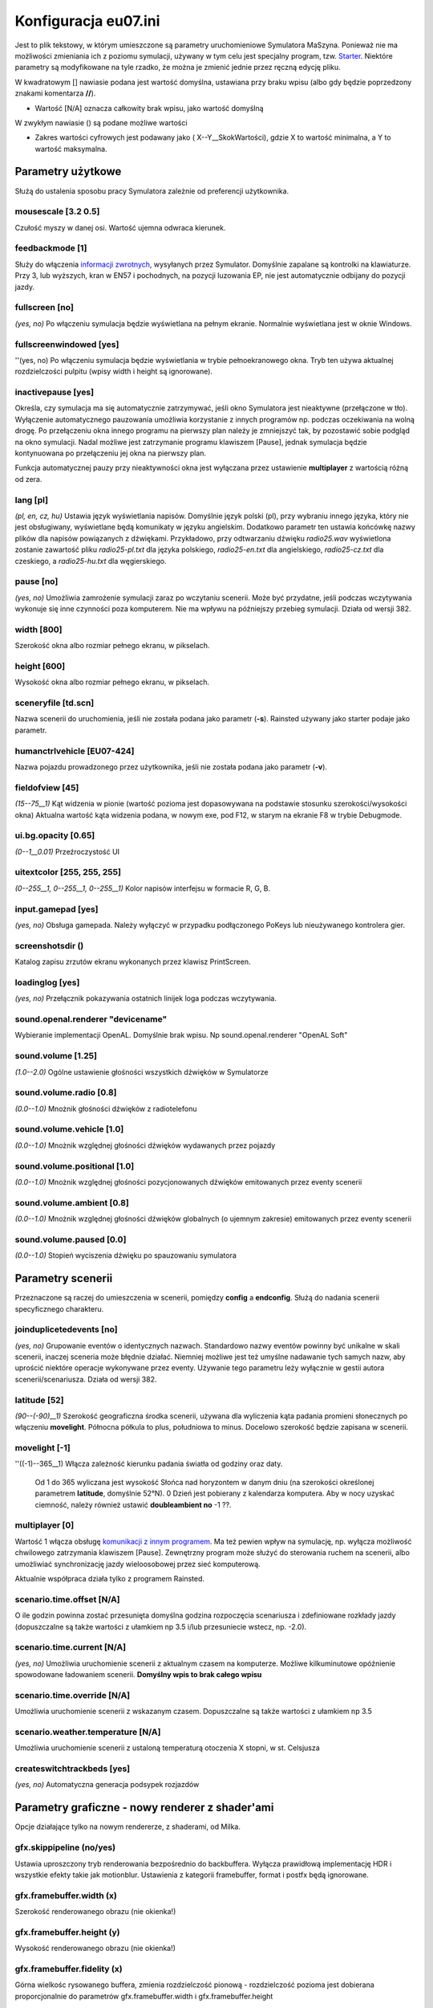 Konfiguracja eu07.ini
^^^^^^^^^^^^^^^^^^^^^

Jest to plik tekstowy, w którym umieszczone są parametry uruchomieniowe
Symulatora MaSzyna. Ponieważ nie ma możliwości zmieniania ich z poziomu
symulacji, używany w tym celu jest specjalny program, tzw.
`Starter <Symulator/MaSzyna/Starter>`__. Niektóre parametry są
modyfikowane na tyle rzadko, że można je zmienić jednie przez ręczną
edycję pliku.

W kwadratowym [] nawiasie podana jest wartość domyślna, ustawiana przy
braku wpisu (albo gdy będzie poprzedzony znakami komentarza **//**).

-  Wartość [N/A] oznacza całkowity brak wpisu, jako wartość domyślną

W zwykłym nawiasie () są podane możliwe wartości

-  Zakres wartości cyfrowych jest podawany jako ( X--Y__SkokWartości),
   gdzie X to wartość minimalna, a Y to wartość maksymalna.

.. _parametry_użytkowe:

Parametry użytkowe
==================

Służą do ustalenia sposobu pracy Symulatora zależnie od preferencji
użytkownika.

.. _mousescale_3.2_0.5:

mousescale [3.2 0.5]
--------------------

Czułość myszy w danej osi. Wartość ujemna odwraca kierunek.

.. _feedbackmode_1:

feedbackmode [1]
----------------

Służy do włączenia `informacji
zwrotnych <Symulator/MaSzyna/Informacje_zwrotne>`__, wysyłanych przez
Symulator. Domyślnie zapalane są kontrolki na klawiaturze. Przy 3, lub
wyższych, kran w EN57 i pochodnych, na pozycji luzowania EP, nie jest
automatycznie odbijany do pozycji jazdy.

.. _fullscreen_no:

fullscreen [no]
---------------

*(yes, no)* Po włączeniu symulacja będzie wyświetlana na pełnym ekranie.
Normalnie wyświetlana jest w oknie Windows.

.. _fullscreenwindowed_yes:

fullscreenwindowed [yes]
------------------------

''(yes, no) Po włączeniu symulacja będzie wyświetlania w trybie
pełnoekranowego okna. Tryb ten używa aktualnej rozdzielczości pulpitu
(wpisy width i height są ignorowane).

.. _inactivepause_yes:

inactivepause [yes]
-------------------

Określa, czy symulacja ma się automatycznie zatrzymywać, jeśli okno
Symulatora jest nieaktywne (przełączone w tło). Wyłączenie
automatycznego pauzowania umożliwia korzystanie z innych programów np.
podczas oczekiwania na wolną drogę. Po przełączeniu okna innego programu
na pierwszy plan należy je zmniejszyć tak, by pozostawić sobie podgląd
na okno symulacji. Nadal możliwe jest zatrzymanie programu klawiszem
[Pause], jednak symulacja będzie kontynuowana po przełączeniu jej okna
na pierwszy plan.

Funkcja automatycznej pauzy przy nieaktywności okna jest wyłączana przez
ustawienie **multiplayer** z wartością różną od zera.

.. _lang_pl:

lang [pl]
---------

*(pl, en, cz, hu)* Ustawia język wyświetlania napisów. Domyślnie język
polski (pl), przy wybraniu innego języka, który nie jest obsługiwany,
wyświetlane będą komunikaty w języku angielskim. Dodatkowo parametr ten
ustawia końcówkę nazwy plików dla napisów powiązanych z dźwiękami.
Przykładowo, przy odtwarzaniu dźwięku *radio25.wav* wyświetlona zostanie
zawartość pliku *radio25-pl.txt* dla języka polskiego, *radio25-en.txt*
dla angielskiego, *radio25-cz.txt* dla czeskiego, a *radio25-hu.txt* dla
węgierskiego.

.. _pause_no:

pause [no]
----------

*(yes, no)* Umożliwia zamrożenie symulacji zaraz po wczytaniu scenerii.
Może być przydatne, jeśli podczas wczytywania wykonuje się inne
czynności poza komputerem. Nie ma wpływu na późniejszy przebieg
symulacji. Działa od wersji 382.

.. _width_800:

width [800]
-----------

Szerokość okna albo rozmiar pełnego ekranu, w pikselach.

.. _height_600:

height [600]
------------

Wysokość okna albo rozmiar pełnego ekranu, w pikselach.

.. _sceneryfile_td.scn:

sceneryfile [td.scn]
--------------------

Nazwa scenerii do uruchomienia, jeśli nie została podana jako parametr
(**-s**). Rainsted używany jako starter podaje jako parametr.

.. _humanctrlvehicle_eu07_424:

humanctrlvehicle [EU07-424]
---------------------------

Nazwa pojazdu prowadzonego przez użytkownika, jeśli nie została podana
jako parametr (**-v**).

.. _fieldofview_45:

fieldofview [45]
----------------

*(15--75__1)* Kąt widzenia w pionie (wartość pozioma jest dopasowywana
na podstawie stosunku szerokości/wysokości okna) Aktualna wartość kąta
widzenia podana, w nowym exe, pod F12, w starym na ekranie F8 w trybie
Debugmode.

.. _ui.bg.opacity_0.65:

ui.bg.opacity [0.65]
--------------------

*(0--1__0.01)* Przeźroczystość UI

.. _uitextcolor_255_255_255:

uitextcolor [255, 255, 255]
---------------------------

*(0--255__1, 0--255__1, 0--255__1)* Kolor napisów interfejsu w formacie
R, G, B.

.. _input.gamepad_yes:

input.gamepad [yes]
-------------------

*(yes, no)* Obsługa gamepada. Należy wyłączyć w przypadku podłączonego
PoKeys lub nieużywanego kontrolera gier.

screenshotsdir ()
-----------------

Katalog zapisu zrzutów ekranu wykonanych przez klawisz PrintScreen.

.. _loadinglog_yes:

loadinglog [yes]
----------------

*(yes, no)* Przełącznik pokazywania ostatnich linijek loga podczas
wczytywania.

.. _sound.openal.renderer_devicename:

sound.openal.renderer "devicename"
----------------------------------

Wybieranie implementacji OpenAL. Domyślnie brak wpisu. Np
sound.openal.renderer "OpenAL Soft"

.. _sound.volume_1.25:

sound.volume [1.25]
-------------------

*(1.0--2.0)* Ogólne ustawienie głośności wszystkich dźwięków w
Symulatorze

.. _sound.volume.radio_0.8:

sound.volume.radio [0.8]
------------------------

*(0.0--1.0)* Mnożnik głośności dźwięków z radiotelefonu

.. _sound.volume.vehicle_1.0:

sound.volume.vehicle [1.0]
--------------------------

*(0.0--1.0)* Mnożnik względnej głośności dźwięków wydawanych przez
pojazdy

.. _sound.volume.positional_1.0:

sound.volume.positional [1.0]
-----------------------------

*(0.0--1.0)* Mnożnik względnej głośności pozycjonowanych dźwięków
emitowanych przez eventy scenerii

.. _sound.volume.ambient_0.8:

sound.volume.ambient [0.8]
--------------------------

*(0.0--1.0)* Mnożnik względnej głośności dźwięków globalnych (o ujemnym
zakresie) emitowanych przez eventy scenerii

.. _sound.volume.paused_0.0:

sound.volume.paused [0.0]
-------------------------

*(0.0--1.0)* Stopień wyciszenia dźwięku po spauzowaniu symulatora

.. _parametry_scenerii:

Parametry scenerii
==================

Przeznaczone są raczej do umieszczenia w scenerii, pomiędzy **config** a
**endconfig**. Służą do nadania scenerii specyficznego charakteru.

.. _joinduplicetedevents_no:

joinduplicetedevents [no]
-------------------------

*(yes, no)* Grupowanie eventów o identycznych nazwach. Standardowo nazwy
eventów powinny być unikalne w skali scenerii, inaczej sceneria może
błędnie działać. Niemniej możliwe jest też umyślne nadawanie tych samych
nazw, aby uprościć niektóre operacje wykonywane przez eventy. Używanie
tego parametru leży wyłącznie w gestii autora scenerii/scenariusza.
Działa od wersji 382.

.. _latitude_52:

latitude [52]
-------------

*(90--(-90)__1)* Szerokość geograficzna środka scenerii, używana dla
wyliczenia kąta padania promieni słonecznych po włączeniu **movelight**.
Północna półkula to plus, południowa to minus. Docelowo szerokość będzie
zapisana w scenerii.

.. _movelight__1:

movelight [-1]
--------------

''((-1)--365__1) Włącza zależność kierunku padania światła od godziny
oraz daty.

      Od 1 do 365 wyliczana jest wysokość Słońca nad horyzontem w danym
      dniu (na szerokości określonej parametrem **latitude**, domyślnie
      52°N).
      0 Dzień jest pobierany z kalendarza komputera. Aby w nocy uzyskać
      ciemność, należy również ustawić **doubleambient no**
      -1 ??.

.. _multiplayer_0:

multiplayer [0]
---------------

Wartość 1 włącza obsługę `komunikacji z innym
programem <Komunikacja_z_programami_trzecimi>`__. Ma też pewien wpływ na
symulację, np. wyłącza możliwość chwilowego zatrzymania klawiszem
[Pause]. Zewnętrzny program może służyć do sterowania ruchem na
scenerii, albo umożliwiać synchronizację jazdy wieloosobowej przez sieć
komputerową.

Aktualnie współpraca działa tylko z programem Rainsted.

.. _scenario.time.offset_na:

scenario.time.offset [N/A]
--------------------------

O ile godzin powinna zostać przesunięta domyślna godzina rozpoczęcia
scenariusza i zdefiniowane rozkłady jazdy (dopuszczalne są także
wartości z ułamkiem np 3.5 i/lub przesuniecie wstecz, np. -2.0).

.. _scenario.time.current_na:

scenario.time.current [N/A]
---------------------------

*(yes, no)* Umożliwia uruchomienie scenerii z aktualnym czasem na
komputerze. Możliwe kilkuminutowe opóźnienie spowodowane ładowaniem
scenerii. **Domyślny wpis to brak całego wpisu**

.. _scenario.time.override_na:

scenario.time.override [N/A]
----------------------------

Umożliwia uruchomienie scenerii z wskazanym czasem. Dopuszczalne są
także wartości z ułamkiem np 3.5

.. _scenario.weather.temperature_na:

scenario.weather.temperature [N/A]
----------------------------------

Umożliwia uruchomienie scenerii z ustaloną temperaturą otoczenia X
stopni, w st. Celsjusza

.. _createswitchtrackbeds_yes:

createswitchtrackbeds [yes]
---------------------------

*(yes, no)* Automatyczna generacja podsypek rozjazdów

.. _parametry_graficzne___nowy_renderer_z_shaderami:

Parametry graficzne - nowy renderer z shader'ami
================================================

Opcje działające tylko na nowym rendererze, z shaderami, od Milka.

.. _gfx.skippipeline_noyes:

gfx.skippipeline (no/yes)
-------------------------

Ustawia uproszczony tryb renderowania bezpośrednio do backbuffera.
Wyłącza prawidłową implementację HDR i wszystkie efekty takie jak
motionblur. Ustawienia z kategorii framebuffer, format i postfx będą
ignorowane.

.. _gfx.framebuffer.width_x:

gfx.framebuffer.width (x)
-------------------------

Szerokość renderowanego obrazu (nie okienka!)

.. _gfx.framebuffer.height_y:

gfx.framebuffer.height (y)
--------------------------

Wysokość renderowanego obrazu (nie okienka!)

.. _gfx.framebuffer.fidelity_x:

gfx.framebuffer.fidelity (x)
----------------------------

Górna wielkośc rysowanego buffera, zmienia rozdzielczość pionową -
rozdzielczość pozioma jest dobierana proporcjonalnie do parametrów
gfx.framebuffer.width i gfx.framebuffer.height

   *0* - 480p
   *1* - 720p
   *2* - 1080p
   *3* - 1440p

.. _gfx.shadowmap.enabled_yesno:

gfx.shadowmap.enabled (yes/no)
------------------------------

Włączyć cienie

.. _gfx.extraeffects_yesno:

gfx.extraeffects (yes/no)
-------------------------

Dodatkowe efekty realizowane przez shadery (np. mapowanie paralaksy)

.. _gfx.shadows.cab.range_x:

gfx.shadows.cab.range (X)
-------------------------

Promień zasięgu źródeł cieni z zewnątrz kabiny, w metrach

**Od Exe @TMJ 191205, parametr działa tylko na silniku "legacy"**

.. _gfx.envmap.enabled_yesno:

gfx.envmap.enabled (yes/no)
---------------------------

Lustrzane odbicia

.. _gfx.postfx.motionblur.enabled_yesno:

gfx.postfx.motionblur.enabled (yes/no)
--------------------------------------

Rozmycie powodowane ruchem

.. _gfx.postfx.motionblur.shutter_0.01:

gfx.postfx.motionblur.shutter (0.01)
------------------------------------

Symulowany 'czas naświetlania' efektu rozmycia w sekundach.

.. _gfx.postfx.motionblur.format_rg16frg32f:

gfx.postfx.motionblur.format (rg16f/rg32f)
------------------------------------------

Format framebuffera prędkości piksela.

.. _gfx.format.color_rgb8rgb16frgb32fr11f_g11f_b10f:

gfx.format.color (rgb8/rgb16f/rgb32f/r11f_g11f_b10f)
----------------------------------------------------

Format framebufforów koloru.

.. _gfx.format.depth_z16z24z32z32f:

gfx.format.depth (z16/z24/z32/z32f)
-----------------------------------

Format framebufforów głębokości.

.. _map.enabled_yesno:

map.enabled (yes/no)
--------------------

Uruchamia funkcję minimapy (dostępną pod klawiszem Tab)

.. _gfx.smoke_yes_yes_no:

gfx.smoke [yes] (yes, no)
-------------------------

Wyświetlanie dymu

.. _gfx.smoke.fidelity_1_1_4:

gfx.smoke.fidelity [1] (1->4)
-----------------------------

Mnożnik ilości cząstek dymu (im wyżej, tym lepiej wygląda ale zmniejsza
wydajność)

.. _gfx.skiprendering_no_noyes:

gfx.skiprendering [no] (no,yes)
-------------------------------

Wyłącza w ogóle wizualizacje symulacji, pozostawiając jedynie UI

.. _gfx.postfx.chromaticaberration.enabled_yes_yesno:

gfx.postfx.chromaticaberration.enabled [yes] (yes,no)
-----------------------------------------------------

Wyłącznik/Włącznik efektu aberracji chromatycznej

.. _gfx.reflections.fidelity_0:

gfx.reflections.fidelity [0]
----------------------------

(0--2__1) Parametr określający elementy otoczenia uwzględniane przy
malowaniu odbić. Może przyjąć wartości z zakresu:

   *0* - tryb dotychczasowy, malowana jest tylko geometria terenu
   *1* - malowana jest geometria terenu oraz dodatkowo pobliskie modele
   statyczne
   *2* - malowana jest geometria terenu, pobliskie modele statyczne oraz
   dodatkowo pobliskie pojazdy

.. _parametry_wydajnościowe:

Parametry wydajnościowe
=======================

Zmieniając te parametry można zwiększyć wydajność symulacji kosztem
jakości. Zalecane jest pozostawienie wartości domyślnych, chyba że
występują problemy z wydajnością (niski FPS).

.. _adjustscreenfreq_no:

adjustscreenfreq [no]
---------------------

Synchronizacja częstotliwości ramek z częstotliwością monitora. Ma
zastosowanie tylko na pełnym ekranie. Powinna zostać włączona, jeśli
występują problemy. FPS zostanie ograniczony do częstotliwości
odświeżania monitora. **Tylko dla starych exe Ra.**

.. _vsync_no:

vsync [no]
----------

Ogranicznik klatek do 60 fps.

.. _convertmodels_0:

convertmodels [0]
-----------------

| Opcje dla tworzenia plików modeli E3D z T3D. Modele E3D wczytują się
  szybciej, dzięki temu skraca się czas uruchomienia scenerii.
| Suma bitowa następujących parametrów:

#. +1 Włączenie generowania plików e3d.
#. +2 Optymalizacja przez wymnożenie macierzy transformacji dla obiektów
   bez zadeklarowanej animacji.
#. +4 Dodanie "banana"; obiektu trzymającego wszystkie potomne, jeśli
   jest modelem pojazdu.
#. +8 Zmniejszenie precyzji współrzędnych.
#. +16 Wyłączenie zapisu fazy renderowania submodelu.

.. _file.binary.terrain_yes:

file.binary.terrain [yes]
-------------------------

Generowanie plików terenu binarnego SBT. Wyłączenie drastycznie wydłuża
czas wczytywania mapy. Zalecane tylko dla pracujących nad mapami.

.. _decompressdds_no:

decompressdds [no]
------------------

Wartość **yes** włącza programową (tzn. poza OpenGL) dekompresję tekstur
DDS. Automatycznie zmieniany na **yes**, jeśli OpenGL nie obsługuje
dekompresji S3TC (brak *GL_EXT_texture_compression_s3tc*). Programowa
dekompresja DDS może wydłużyć wczytywanie, zalecane jest użycie tekstur
TGA w takim przypadku. Parametr wprowadzony w 2009 roku, ale aż do
wersji 372 włącznie nie był obsługiwany poprawnie. Programowa
dekompresja jest jednak uszkodzona i powoduje wyświetlenie tekstur z
poziomymi liniami.

.. _defaultext_dds:

defaultext [dds]
----------------

Określa, jakie tekstury będą poszukiwane w pierwszej kolejności, jeśli
rozszerzenie tekstury nie zostało podane jawnie. Przed wersją 150
używane do kategorycznego określenia rozszerzenia dla takich plików, w
późniejszych wersjach jako sprawdzanie plików w pierwszej kolejności.
Opcja dodana w Paczce Całościowej 2009, wcześniej tekstury bez
rozszerzenia nazwy pliku zawsze były rozumiane jako BMP.

.. _enabletraction_yes:

enabletraction [yes]
--------------------

Do wersji 411: włącza poszukiwanie sieci trakcyjnej, co przekłada się na
animację odbieraków. Wyłączenie powoduje, że odbieraki są podnoszone na
stałą wysokość, co może poprawić FPS.

Od wersji 412 zostało zoptymalizowane poszukiwanie sieci trakcyjnej i
nie ma już potrzeby wyłączania go ze względu na wydajność. Parametr
odpowiada teraz za możliwość połamania pantografu, jeśli drut jezdny
znajdzie się poniżej ślizgu. Ze względu na niedoskonałość scenerii może
być konieczne zablokowanie możliwości połamania pantografu
(**enabletraction no**) do czasu ulepszenia sieci trakcyjnej.

.. _fpsaverage_20.0:

fpsaverage [20.0]
-----------------

Średnia wartość FPS dla regulacji promienia scenerii. Im większa
wartość, tym promień będzie mniejszy. Na słabym sprzęcie nie da żadnego
efektu (promień scenerii będzie zawsze minimalny). Działa od wersji 351.

.. _fpsdeviation_5.0:

fpsdeviation [5.0]
------------------

Dopuszczalne odchylenie FPS od wartości średniej (histereza) dla
regulacji promienia scenerii. Im większa wartość, tym wahania FPS będą
większe. Zbyt mała wartość spowoduje zauważalne migotanie oddalonych
obiektów, zbyt duża trwale ograniczy promień scenerii. Działa od wersji
351.

.. _fpsradiusmax_3000.0:

fpsradiusmax [3000.0]
---------------------

Maksymalny promień renderowania scenerii [m]. Regulacja promienia
scenerii nie przekroczy podanej wartości, dzięki czemu FPS będzie mógł
być większy niż podana średnia. Na słabym sprzęcie nie da żadnego efektu
(promień scenerii będzie zawsze minimalny). Działa od wersji 351.

.. _glutfont_no:

glutfont [no]
-------------

Włącza alternatywny sposób renderowania napisów 2D (te 3 linijki u góry)
dla starszych kart graficznych, które nie potrafią wyświetlać
standardowych napisów. Wymagane jest znalezienie w systemie albo
lokalnym katalogu biblioteki *GLUT32.DLL*. Jeśli biblioteka nie zostanie
znaleziona, włączane jest wyświetlanie standardowe z zapisaniem
informacji w *log.txt*. Działa od wersji 157.

.. _loadtraction_yes:

loadtraction [yes]
------------------

Umożliwia całkowite wyłączenie sieci trakcyjnej, łącznie z wczytywaniem
modeli słupów oraz znaków związanych z siecią (We). Działa poprzez
pominięcie wszelkich modeli (dokładniej plików INC) z podkatalogów
*scenery/tr/* oraz *scenery/tra/*.

.. _modifytga_7:

modifytga [7]
-------------

Wartości niezerowe włączają możliwość modyfikacji plików TGA w celu
zwiększenia prędkości ich wczytywania. Modyfikowanie plików TGA powinno
być wykonywane przede wszystkim na etapie tworzenia paczki całościowej
oraz dodatków. Poszczególne opcje mają postać flag bitowych.

-  **+1** plik zostanie zapisany bez kompresji, jeśli po skompresowaniu
   jest dłuższy
-  **+2** zostaną obcięte niepotrzebne bajty na końcu pliku (zwykle
   napis "TRUEVISION-XFILE.")
-  **+4** końcówka pliku (do 128 pikseli) zostanie zapisana bez
   kompresji, aby nie dochodziło do przepełnienia bufora

Kompresja zastosowana dla TGA jest wydajna przede wszystkim, jeśli
występują linie poziome pikseli o identycznym kolorze. Ma to rzadko
miejsce w przypadku tekstur fotorealistycznych. Zalecane jest używanie
tekstur DDS, jednak są osoby, które cenią sobie jakość obecną w TGA, a
usuwaną przez kompresję DDS. Optymalizacja plików TGA zwiększa
efektywność ich wczytywania bez utraty jakości.

Specjalna wartość parametru **modifytga -1** uruchomi (zamiast
symulacji) tryb optymalizacji wszystkich znalezionych plików TGA. Ten
sam efekt można uzyskać podając parametr **-modifytga** przy
uruchomieniu *EU07.EXE*.

.. _maxtexturesize_4096:

maxtexturesize [4096]
---------------------

Zmniejszanie rozmiarów tekstur DDS i TGA do kwadratu o podanym boku.
Może zwiększyć wydajność kosztem jakości. Niezależnie od tego parametru
zbyt duże tekstury DDS i TGA są automatycznie skalowane do maksymalnego
rozmiaru obsługiwanego przez kartę graficzną. Na niektórych starszych
kartach graficznych zauważalny jest znaczny wzrost wydajności po
ustawieniu wartości 512.

.. _maxcabtexturesize_na:

maxcabtexturesize [n/a]
-----------------------

Zmiejszanie rozmiarów tekstur **kabin** (DDS i TGA) do kwadratów o
podanym boku. Może zwiększyć wydajność kosztem jakości. Niezależnie od
tego parametru zbyt duże tekstury DDS i TGA są automatycznie skalowane
do maksymalnego rozmiaru obsługiwanego przez kartę graficzną. Na
niektórych starszych kartach graficznych zauważalny jest znaczny wzrost
wydajności po ustawieniu wartości 512.

.. _multisampling_2:

multisampling [2]
-----------------

Wartość różna od zera włącza zwiększenie rozmiarów renderowanego okna,
które jest następnie skalowane do rozmiaru użytkowego, co poprawia
rozmycie krawędzi. Wartość 1 zwiększa dwukrotnie, 2 - czterokrotnie, 3 -
ośmiokrotnie. W przypadku znacznego spadku FPS wskazane jest
wypróbowanie innych rozmiarów okna oraz wyświetlania na pełnym ekranie.
Funkcja jest automatycznie wyłączana w przypadku wykrycia spadku FPS
(slowmotion 1).

Od `wersji 408 <Symulator/MaSzyna/EU07.EXE_408>`__ również automatycznie
wyłączana po wykryciu karty Intel.

.. _anisotropicfiltering_8:

anisotropicfiltering [8]
------------------------

Próbowanie filtrowania anizotropowego. Dopuszczalne wartości 1, 2, 4, 8
lub 16.

.. _smoothtraction_yes:

smoothtraction [yes]
--------------------

Prymitywna metoda wygładzania drutów. Rysuje je grubsze, a na niektórych
kartach graficznych błędnie (są ciensze z jednego końca). Na OpenGL 1.3
lub nowszym zalecane używanie **multisampling**.

.. _usevbo_yes_yes_no:

usevbo [yes] (yes, no)
----------------------

Parametr włącza tryb wyświetlania VBO zamiast starszego trybu Display
Lists. Ponieważ tryb VBO jest z reguły bardziej wydajny niż Display
Lists, jest on trybem domyślnym. Tryb Display List może być przydatny na
przedpotopowych sterownikach, nie radzących sobie z VBO.

.. _python.enabled_yes_yesno:

python.enabled [yes] (yes,no)
-----------------------------

Włącznik/Wyłącznik generowania wszystkich tekstur pythonem - Ekrany,
znaki itd.

.. _pyscreenrendererpriority_normal_normal_lower_lowest_idle_off:

pyscreenrendererpriority [normal] (normal, lower, lowest, idle, off)
--------------------------------------------------------------------

Ilość razy odświeżania pythonowego renderera ekranów w kabinach **na
sekundę**. Zmniejszając częstotliwość odświeżania ekranu, powinno
zwiększyć płynność symulacji na słabszych komputerach. *normal* to 5
razy na sek, *lower* to 2 razy, a *lowest* to 1 raz. *off* kompletnie
wyłącza generowanie ekranów.

.. _python.threadedupload_yes_yesno:

python.threadedupload [yes] (yes/no)
------------------------------------

Wysyłanie wygenerowanych obrazów ekranów przy użyciu osobnego wątku.

.. _python.mipmaps_yes_yesno:

python.mipmaps [yes] (yes/no)
-----------------------------

Generowanie mipmap dla tekstur stworzonych skryptami pythona.

.. _dynamiclights_3:

dynamiclights [3]
-----------------

Ilość świateł OpenGL przypisywana pojazdom. Dopuszczalny zakres wartości
to 1-7. W miarę współczesne karty graficzne nie powinny mieć specjalnych
kłopotów z obsługa 7 źródeł, ale jest to kwestia indywidualnych testów.

.. _shadows_yes:

shadows [yes]
-------------

Włączenie cieni od światła słonecznego.

.. _shadowtune_4096_250_400_300:

shadowtune [4096 250 400 300]
-----------------------------

Parametry jakości cieni. Gdzie: - Szerokość i wysokość tekstury na jaką
renderuje się shadowmapa. Domyślnie 4096. (to zajmuje sporo vramu, np.
2048 to 16MiB, 4096 to 64MiB, 8192 to 256MiB). - Jak szeroka ma być
projekcja przez którą rzucane jest światło. Poza obszarem projekcji
cienie nie są rzucane. Oczywiście żeby zwiększyć projekcję bez utraty
jakości należy też zwiększyć rozdzielczość shadowmapy. Domyślnie 250. -
Tutaj można sobie ustawić dużo, jednym ograniczeniem jest dokładność
shadowmapy czyli 32bitowego floata. Jeżeli będzie za mało to obiekty
które są niżej nie będą rzucać cienia, widoczne przy wylatywaniu kamerą
w górę. Domyślnie 400. - Odległość punktu projekcji światła od
obserwatora w kierunku słońca. Jeżeli jest za mało to obiekty które są
niżej nie będą rzucać cienia, a przy wysokich kątach padania światła
projekcja będzie się wrzynać w teren i ograniczać efektywny promień
projekcji. Żeby miało sens to musi być mniejsze od głębokości projekcji.
Domyślnie 300.

.. _gfxrenderer_full:

gfxrenderer [full]
------------------

      *simple* Bardzo uproszczony renderer

      *legacy* Stary renderer, bez shaderów, wymaga bibliotek GL

      *full* Nowy renderer, z shaderami, wymaga bibliotek GL3.3+

Wpis ustawia silnik do generowania grafiki.

.. _splinefidelity_1:

splinefidelity [1]
------------------

Parametr służy do zaokrąglania torów na łukach. Domyślna wartość (1),
oznacza że łuk jest rysowany z prostych kawałków o długości 2m.
Maksymalna wartość to 4, gdzie długość prostej to 0.5m.

.. _fullphysics_yes:

fullphysics [yes]
-----------------

Ustawienie na *no* wyłącza ograniczenie maksymalnego kroku fizyki. Może
poprawić wydajność i spowodować bezsensowne obliczenia fizyki!

.. _gfx.resource.move_no:

gfx.resource.move [no]
----------------------

[yes, no] Czy symulator może przesyłać dane pomiędzy pamięcią RAM i
pamięcią karty graficznej, *yes* oznacza transfer dwukierunkowy, *no*
oznacza tylko w kierunku z pamięci RAM do pamięci kraty graficznej
(zwiększa zużycie RAM'u)

.. _gfx.resource.sweep_yes:

gfx.resource.sweep [yes]
------------------------

[yes, no] Przełącznik ten pozwala wyłączyć w ogóle mechanizm usuwania
nieużywanych tekstur z pamięci karty graficznej. Potencjalnie eliminuje
problem znikających tekstur. *no*, zwiększa zapotrzebowanie na pamięć
karty graficznej oraz wyłącza usuwanie tekstur w pamięci karty głównej.

.. _compresstex_yes:

compresstex [yes]
-----------------

Gdy włączone żąda od sterownika kompresji ładowanych tekstur (nie wpływa
na tekstury już skompresowane, DDS). Wyłączenie poprawi jakość na paczce
TGA, kosztem wydajności i zajętości pamięci graficznej.

.. _sound.maxsources_30:

sound.maxsources [30]
---------------------

Ustawia żądaną ilość slotów źródeł dźwiękowych w implementacji OpenAL.
(ustawienie nie jest zobowiązujące dla implementacji)

gfx.reflections.framerate
-------------------------

Częstotliwość odświeżania odbić otoczenia, w ilościach aktualizacji na
sekundę

gfx.drawrange.factor.max
------------------------

*(1.0--3.0)* Maksymalny mnożnik zasięgu rysowania dla scenerii.

gfx.shadow.angle.min
--------------------

*(0.2--1.0)* Dopuszczalna długość malowanych cieni, gdzie 0.2 oznacza
brak skracania długości cieni a 1.0 powoduje największe ograniczenie ich
długości.

.. _parametry_testowe:

Parametry testowe
=================

Parametry te służą do testowania scenerii lub pewnych warunków
symulacji. Przy normalnym użytkowaniu powinno się pozostawić wartości
domyślne.

.. _debugmode_no:

debugmode [no]
--------------

Specjalny tryb do testowania scenerii. Wyłącza możliwość wykolejenia
przy zbyt dużej prędkości oraz uszkodzenia lokomotywy. Wyłącza
ograniczenie przestrzeni kabiny. Zmienia działanie niektórych klawiszy.

Od `wersji 390 <Symulator/MaSzyna/EU07.EXE_390>`__ automatycznie
uruchamia AI w pojeździe wybranym do jazdy, co usprawnia testowania
scenerii.

.. _debuglog_3:

debuglog [3]
------------

Wyświetlanie i zapisywanie do pliku *log.txt* informacji o działaniu
programu. Plik ten zawiera konfigurację komputera, prawidłowość
wczytania modeli i tekstur, listę wykonanych eventów. Zapisują się
również pojawiające się błędy. Plik ten jest podstawą do rozwiązywania
problemów z uruchomieniem i działaniem symulacji.

Od wersji 351 parametr ustawia się liczbą będącą maską bitową. Wartość
**+1** oznacza zapis do pliku, a **+2** - wyświetlanie w oknie logu.
Dotychczasowe wartości **yes** oraz **no** są traktowane odpowiednio
jako **3** oraz **0**. Wartość **+4** włącza logowanie nazw wczytywanych
torów, co pomaga odnaleźć wadliwe odcinki. Wartość **+8** włącza
logowanie zmian w tabelkach skanowania pojazdów. (Od wersji 477, w
473-476 włączone cały czas, wcześniej brak.)

.. _multiplelogs_no:

multiplelogs [no]
-----------------

Zapisywanie plików log i errors do osobnego katalogu pod unikalnymi
nazwami. Do porównań logów podczas testów.

.. _livetraction_yes:

livetraction [yes]
------------------

Uwzględnienie (spadków) napięcia w sieci.

.. _physicslog_no:

physicslog [no]
---------------

Służy do testowania pojazdów oraz AI. Może być również używane do zapisu
przebiegu jazdy w celu wygenerowania obrazu "taśmy Haslera". Zapis nie
działał od wersji 236 do 350 włącznie z powodu przepisania kodu AI na
inny język.

.. _soundenabled_yes:

soundenabled [yes]
------------------

Włącza dźwięki przestrzenne.

.. _logs.filter_x:

logs.filter X
-------------

gdzie X to suma flag typów komunikatów, które nie powinny być logowane.

1 - Komunikaty ogólne

2 - Komunikaty o brakach i błędach w plikach

4 - Komunikaty o błędach w modelach 3d (nieprawidłowe skalowanie,
wektory normalne itp.)

8 - Komunikaty o błędach w teksturach

16 - Komunikaty o błędach w skryptach LUA

32 - Komunikaty o błędach w plikach materiałów

64 - Komunikaty o błędach w kodzie shaderów

128 - Komunikacja sieciowa TCP

256 - Komunikaty o wczytywaniu plików dźwiękowych

512 - Komunikaty o błędach sieci trakcyjnej

.. _crashdamage_yes:

crashdamage [yes]
-----------------

Włącza uszkodzenia sprzęgów i wykolejenia od zderzeń.

randomseed
----------

Ziarno losowania dla zdarzeń losowych. Wpis pozwala uzyskać powtarzalne
wyniki wszystkich testów pseudolosowych w kolejnych sesjach.

.. _dynamicbraketest_no:

dynamicbraketest [no]
---------------------

Włącza wykonywanie hamowania kontrolnego przez pociągi prowadzone przez
AI.

.. _map.manualswitchcontrol_no:

map.manualswitchcontrol [no]
----------------------------

Włącza kontrolę wszystkich rozjazdów z poziomu minimapy.

.. _vr.backend_openvr:

vr.backend [openvr]
-------------------

Zadeklarowanie architektury VR.

.. _vr.enabled_no:

vr.enabled [no]
---------------

Włącza obsługę systemu VR.

extraviewport
-------------

Konfiguracja dodatkowego ekranu. Powtórzyć wpis dla każdego monitora.

``monitor width height range pax pay paz pbx pby pbz pcx pcy pcz pex pey pez``

Projekcja definiowana jest parametrami, gdzie pa/b/c to pozycje rogów
monitora a pe to pozycja oka. Zgodnie z
https://web.archive.org/web/20170709174143/https://csc.lsu.edu/~kooima/articles/genperspective/index.html

Przykładowo:

| ``extraviewport Generic_PnP_Monitor:1920,0 1920 1080 0.5 0.75 -0.2 -0.9 0.75 -0.2 -0.2 0.75 0.195 -0.9 0.0 0.0 0.0``
| ``extraviewport MAIN 1920 1080 0.5 -0.835 -0.2 -0.9 0.375 -0.2 -0.9 -0.835 0.46 -0.825 0.0 0.0 0.0``
| ``extraviewport Generic_PnP_Monitor:-1920,0 1920 1080 0.5 -1.2 -0.2 -0.2 -1.2 -0.2 -0.9 -1.2 0.195 -0.2 0.0 0.0 0.0``

.. _parametry_przejściowe:

Parametry przejściowe
=====================

Niektóre parametry były używane we wcześniejszych wersjach i nie są już
stosowane. Nie ma potrzeby jawnego ustawiania tych wartości.

.. _bpp_32:

bpp [32]
--------

Ilość bitów na kolor piksela. Dostępne są wartości 32 i 16. Większość
obecnych kart pracuje na kolorze 32-bitowym. Podanie wartości 16 może
uniemożliwić uruchomienie. Parametr zostanie najprawdopodobniej
usunięty.

(uwaga: parametr prehistoryczny, nie obslugiwany/ignorowany przez obecne
wersje symulatora)

.. _doubleambient_no:

doubleambient [no]
------------------

Podwójna jasność światła. W dotychczasowych EU07.EXE (do wersji 120)
były ustawiane dwa światła ambient (oświetlenie "w cieniu"): GL_LIGHT0
oraz GL_LIGHT_MODEL_AMBIENT. W efekcie prawie wszystko było maksymalnie
oświetlone, a efekty związane ze światłem diffuse (oświetlenie
kierunkowe "w słońcu") były praktycznie niezauważalne. Ponieważ używanie
dwóch świateł w ten sposób sprawia problemy, w nowszych wersjach
planowane jest użycie tylko jednego światła (GL_LIGHT0). Aby jednak na
sceneriach nie było zbyt ciemno przy starych wpisach **light**, należy
użyć **doubleambient yes**. Od wersji 324 wartością domyślną jest
**no**, a w przyszłych wersjach możliwość ustawienia obu świateł naraz
zostanie usunięta. Paczka Całościowa 2011 ma parametry światła
dostosowane do **doubleambient no**.

(uwaga: parametr prehistoryczny, nie obslugiwany/ignorowany przez obecne
wersje symulatora)

.. _freefly_no_0_0_0:

freefly [no 0 0 0]
------------------

Pierwsza wartość **yes** teoretycznie powinna ustawić tryb swobodnego
latania, jednak obsługa tego jest wyłączona. Kolejne trzy liczby używane
są do ustalenia współrzędnych kamery numer 0 i są używane jako
początkowa pozycja kamery w trybie **ghostview** (gdy zostanie wybrany
"pojazd" o takiej nazwie). Parametr pochodzi z czasów, gdy była tylko
jedna sceneria i nie dało się wyjść z pojazdu. Obecnie jego przydatność
jest znikoma i najpewniej zostanie usunięty.

.. _newaircouplers_yes:

newaircouplers [yes]
--------------------

Włączenie nowych węży powietrznych. Stare modele miały inne nazwy węży w
modelach i występowały problemy z ich dopasowaniem. Obecnie większość
taboru posiada już nowe węże. Parametr może być usunięty w przyszłych
wersjach.

.. _renderalpha_yes:

renderalpha [yes]
-----------------

Włączenie osobnej fazy renderowania dla obiektów z przezroczystymi
teksturami (z kanałem alfa). Obiekty przezroczyste muszą być renderowane
osobno (później), aby nie zasłaniały znajdujących się za nimi obiektów
nieprzezroczystych. Parametr był używany w początkowej fazie rozwoju
Symulatora i w przypadku błędnego działania drugiej fazy można
renderować wszystkie obiekty w jednej. Obsługa tego parametru została
całkowicie usunięta od wersji 200, ponieważ ilość i zakres zastosowania
tekstur z przezroczystością praktycznie uniemożliwiają używanie programu
przy wyłączonych przezroczystościach. Dwie fazy renderowania
(nieprzezroczyste, przezroczyste) działają zawsze, dodatkowo podzielone
są na pod-fazy (np. druty i linie renderowane są na samym końcu fazy
przezroczystych).

(uwaga: parametr prehistoryczny, nie obslugiwany/ignorowany przez obecne
wersje symulatora)

.. _skyenabled_yes:

skyenabled [yes]
----------------

Włącza niebo 3D.

.. _timeatmolight_yes:

timeatmolight [yes]
-------------------

Włącznie zmiany światła i mgły w zależności od czasu. Mechanizm nie
działał zadowalająco i został całkowicie wyłączony w wersji 135.
Zastąpił go tryb **movelight** (od wersji 162), który ustawia kierunek
padania promieni Słońca zależnie od podanego dnia roku oraz godziny.

.. _wireframe_no:

wireframe [no]
--------------

Włączenie powoduje wyświetlanie linii zamiast trójkątów terenu. Być może
kiedyś było przydatne przy testowaniu powstających scenerii.

.. _scalespeculars_yes:

scalespeculars [yes]
--------------------

Skalowanie parametru siły odblasków światła (specular highlights) dla
modeli 3d. Ponieważ parametr poprzednio obsługiwany nie był, większość
modeli ma go ustawiony na coś w stylu (150, 150, 150) wartość ta jest
zazwyczaj zbyt wysoka dla materiałów innych niż takie, które światło
odbijają doskonale (szyby, wypolerowany metal) W związku z tym domyślnie
exe modyfikuje podana wartość parametru specular do 25% wartości dla
geometrii nieprzezroczystej, i 150% podanej wartości dla geometrii
półprzezroczystej, która w założeniu powinny być wyłącznie szyby itp.

.. _ddsupperorigin_no:

ddsupperorigin [no]
-------------------

Ładowanie tekstur DDS z przyjętym standardowo originem górny-lewy
realizowane wewnętrznie poprzez flip wczytywanych tekstur. Ze względów
historycznych domyślna wartość pozostaje na niestandardowe *no*.

--------------

.. raw:: mediawiki

   {{MaSzyna wersje}}

`Kategoria: MaSzyna <Kategoria:_MaSzyna>`__

`Category:Exe <Category:Exe>`__ `Category:Formaty plików
symulatora <Category:Formaty_plików_symulatora>`__
